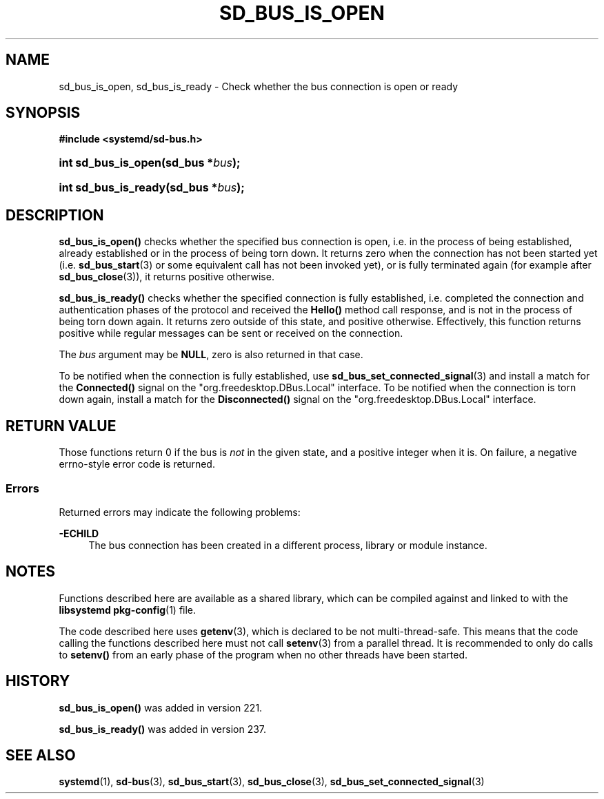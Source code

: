 '\" t
.TH "SD_BUS_IS_OPEN" "3" "" "systemd 256.4" "sd_bus_is_open"
.\" -----------------------------------------------------------------
.\" * Define some portability stuff
.\" -----------------------------------------------------------------
.\" ~~~~~~~~~~~~~~~~~~~~~~~~~~~~~~~~~~~~~~~~~~~~~~~~~~~~~~~~~~~~~~~~~
.\" http://bugs.debian.org/507673
.\" http://lists.gnu.org/archive/html/groff/2009-02/msg00013.html
.\" ~~~~~~~~~~~~~~~~~~~~~~~~~~~~~~~~~~~~~~~~~~~~~~~~~~~~~~~~~~~~~~~~~
.ie \n(.g .ds Aq \(aq
.el       .ds Aq '
.\" -----------------------------------------------------------------
.\" * set default formatting
.\" -----------------------------------------------------------------
.\" disable hyphenation
.nh
.\" disable justification (adjust text to left margin only)
.ad l
.\" -----------------------------------------------------------------
.\" * MAIN CONTENT STARTS HERE *
.\" -----------------------------------------------------------------
.SH "NAME"
sd_bus_is_open, sd_bus_is_ready \- Check whether the bus connection is open or ready
.SH "SYNOPSIS"
.sp
.ft B
.nf
#include <systemd/sd\-bus\&.h>
.fi
.ft
.HP \w'int\ sd_bus_is_open('u
.BI "int sd_bus_is_open(sd_bus\ *" "bus" ");"
.HP \w'int\ sd_bus_is_ready('u
.BI "int sd_bus_is_ready(sd_bus\ *" "bus" ");"
.SH "DESCRIPTION"
.PP
\fBsd_bus_is_open()\fR
checks whether the specified bus connection is open, i\&.e\&. in the process of being established, already established or in the process of being torn down\&. It returns zero when the connection has not been started yet (i\&.e\&.
\fBsd_bus_start\fR(3)
or some equivalent call has not been invoked yet), or is fully terminated again (for example after
\fBsd_bus_close\fR(3)), it returns positive otherwise\&.
.PP
\fBsd_bus_is_ready()\fR
checks whether the specified connection is fully established, i\&.e\&. completed the connection and authentication phases of the protocol and received the
\fBHello()\fR
method call response, and is not in the process of being torn down again\&. It returns zero outside of this state, and positive otherwise\&. Effectively, this function returns positive while regular messages can be sent or received on the connection\&.
.PP
The
\fIbus\fR
argument may be
\fBNULL\fR, zero is also returned in that case\&.
.PP
To be notified when the connection is fully established, use
\fBsd_bus_set_connected_signal\fR(3)
and install a match for the
\fBConnected()\fR
signal on the
"org\&.freedesktop\&.DBus\&.Local"
interface\&. To be notified when the connection is torn down again, install a match for the
\fBDisconnected()\fR
signal on the
"org\&.freedesktop\&.DBus\&.Local"
interface\&.
.SH "RETURN VALUE"
.PP
Those functions return 0 if the bus is
\fInot\fR
in the given state, and a positive integer when it is\&. On failure, a negative errno\-style error code is returned\&.
.SS "Errors"
.PP
Returned errors may indicate the following problems:
.PP
\fB\-ECHILD\fR
.RS 4
The bus connection has been created in a different process, library or module instance\&.
.RE
.SH "NOTES"
.PP
Functions described here are available as a shared library, which can be compiled against and linked to with the
\fBlibsystemd\fR\ \&\fBpkg-config\fR(1)
file\&.
.PP
The code described here uses
\fBgetenv\fR(3), which is declared to be not multi\-thread\-safe\&. This means that the code calling the functions described here must not call
\fBsetenv\fR(3)
from a parallel thread\&. It is recommended to only do calls to
\fBsetenv()\fR
from an early phase of the program when no other threads have been started\&.
.SH "HISTORY"
.PP
\fBsd_bus_is_open()\fR
was added in version 221\&.
.PP
\fBsd_bus_is_ready()\fR
was added in version 237\&.
.SH "SEE ALSO"
.PP
\fBsystemd\fR(1), \fBsd-bus\fR(3), \fBsd_bus_start\fR(3), \fBsd_bus_close\fR(3), \fBsd_bus_set_connected_signal\fR(3)

